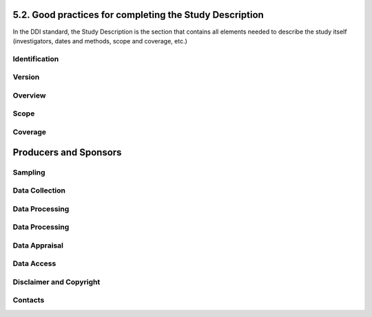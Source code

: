 ===============
5.2. Good practices for completing the Study Description
===============

In the DDI standard, the Study Description is the section that contains all elements needed to describe the study itself (investigators, dates and methods, scope and coverage, etc.) 

---------------
Identification
---------------		

.. raw:: html

		<table border="1" cellpadding="0" cellspacing="0">
		<tbody>
        
        <tr>
            <td valign="top">
                <p>
                    Title
                </p>
            </td>
            <td valign="top">
                <p>
                    The title is the official name of the survey as it is stated on the questionnaire or as it appears in the design documents. The following
                    items should be noted:
                </p>
                <ul>
                    <li>Include the reference year(s) of the survey in the title.</li>
					<li>Do not include the abbreviation of the survey name in the title.</li>
					<li>As the survey title is a proper noun, the first letter of each word should be capitalized (except for prepositions or other conjunctions).</li>
					<li>Including the country name in the title is optional.</li>
                </ul>
                <p>
                    The title will in most cases be identical to the Document Title (see above).
                </p>
                <p>
                    Examples: <em>National Household Budget Survey 2002-2003</em>
                </p>
                <p>
                    <em> Popstan Multiple Indicator Cluster Survey 2002</em>
                </p>
            </td>
        </tr>
        <tr>
            <td valign="top">
                <p>
                    Subtitle
                </p>
            </td>
            <td valign="top">
                <p>
                    Subtitle is optional and rarely used. A subtitle can be used to add information usually associated with a sequential qualifier for a
                    survey.
                </p>
                <p>
                    <em>Example: Title: Welfare Monitoring Survey 2007</em>
                </p>
                <p>
                    <em> Subtitle: Fifth round</em>
                </p>
            </td>
        </tr>
        <tr>
            <td valign="top">
                <p>
                    Abbreviation
                </p>
            </td>
            <td valign="top">
                <p>
                    The abbreviation of a survey is usually the first letter of each word of the titled survey. The survey reference year(s) may be included.
                </p>
                <p>
                    Examples:
                </p>
                <ul>
                    <li>
                        <em>DHS 2000 for "Demographic and Health Survey 2005"</em>
                    </li>
                    <li>
                        <em>HIES 2002-2003 for "Household Income and Expenditure Survey 2003"</em>
                    </li>
                </ul>
            </td>
        </tr>
        <tr>
            <td valign="top">
                <p>
                    Study type
                </p>
            </td>
            <td valign="top">
                <p>
                    The study type or <em>survey type</em> is the broad category defining the survey. This item has a controlled vocabulary (you may customize
                    the IHSN template to adjust this controlled vocabulary if needed).
                </p>
            </td>
        </tr>
        <tr>
            <td valign="top">
                <p>
                    Series information
                </p>
            </td>
            <td valign="top">
                <p>
                    A survey may be repeated at regular intervals (such as an annual labour force survey), or be part of an international survey program (such
                    as the MICS, CWIQ, DHS, LSMS and others). The Series information is a description of this "collection" of surveys. A brief description of
                    the characteristics of the survey, including when it started, how many rounds were already implemented, and who is in charge would be
                    provided here. If the survey does not belong to a series, leave this field empty.
                </p>
                <p>
                    <em> </em>
                </p>
                <p>
                    Example:
                </p>
                <p>
                    <em>
                        The Multiple Indicator Cluster Survey, Round 3 (MICS3) is the third round of MICS surveys, previously conducted around 1995 (MICS1) and
                        2000 (MICS2). MICS surveys are designed by UNICEF, and implemented by national agencies in participating countries. MICS was designed
                        to monitor various indicators identified at the World Summit for Children and the Millennium Development Goals.
                        <br/>
                        Many questions and indicators in MICS3 are consistent and compatible with the prior round of MICS (MICS2) but less so with MICS1,
                        although there have been a number of changes in definition of indicators between rounds.
                    </em>
                </p>
                <p>
                    <em>Round 1 covered X countries, round 2 covered Y countries, and Round Z covered N countries. </em>
                </p>
            </td>
        </tr>
        <tr>
            <td valign="top">
                <p>
                    Translated title
                </p>
            </td>
            <td valign="top">
                <p>
                    In countries with more than one official language, a translation of the title may be provided. Likewise, the translated title may simply be
                    a translation into English from a country’s own language. Special characters should be properly displayed (such as accents and other stress
                    marks or different alphabets).
                </p>
            </td>
        </tr>
        <tr>
            <td valign="top">
                <p>
                    ID Number
                </p>
                <p>
                    <em> </em>
                </p>
            </td>
            <td valign="top">
                <p>
                    The ID number of a dataset is a unique number that is used to identify a particular survey. Define and use a consistent scheme to use. Such
                    an ID could be constructed as follows: country-producer-survey-year-version where
                </p>
                <ul>
                    <li><em>country</em> is the 3-letter ISO country abbreviation</li>
					<li><em>producer</em> is the abbreviation of the producing agency</li>
					<li><em>survey</em> is the survey abbreviation</li>
					<li><em>year</em> is the reference year (or the year the survey started)</li>
					<li><em>version</em> is the number dataset version number (see Version Description below)</li>
                </ul>
                <p>
                    Example:
                </p>
                <p>
                    <em>The Demographic and Health Survey implemented by the Uganda Bureau of Statistics in 2005 could have the following ID: </em>
                </p>
                <p>
                    <em>UGA-UBOS-DHS-2005-v01. </em>
                </p>
            </td>
        </tr>
        </tbody>
		</table>

---------------
Version
---------------		

.. raw:: html

		<table border="1" cellpadding="0" cellspacing="0">
		<tbody>
		<tr>
            <td valign="top">
                <p>
                    Description
                </p>
            </td>
            <td valign="top">
                <p>
                    The version description should contain a version number followed by a version label. The version number should follow a standard convention
                    to be adopted by the institute. We recommend that larger series be defined by a number to the left of a decimal and iterations of the same
                    series by a sequential number that identifies the release. Larger series will typically include (0) the raw, unedited dataset; (1) the
                    edited dataset, non anonymized, for internal use at the data producing agency; and (2) the edited dataset, prepared for dissemination to
                    secondary users (possibly anonymized).
                </p>
                <p>
                    Examples:
                </p>
                <ul>
                    <li>
                        <em>v0.1: Basic raw data, obtained from data entry (before editing).</em>
                    </li>
                    <li>
                        <em>v1.2: Edited data, second version, for internal use only.</em>
                    </li>
                    <li>
                        <em>v2.1: Edited, anonymous dataset for public distribution.</em>
                    </li>
                </ul>
                <p>
                    A brief description of the version should follow the numerical identification.
                </p>
            </td>
        </tr>
        <tr>
            <td valign="top">
                <p>
                    Production date
                </p>
            </td>
            <td valign="top">
                <p>
                    This is the date in ISO format (yyyy-mm-dd) of actual and final production of the data. Production dates of all versions should be
                    carefully tracked. Provide at least the month and year. Use the calendar icon in the Metadata editor to assure that the date selected is in
                    compliance with the ISO format.
                </p>
            </td>
        </tr>
        <tr>
            <td valign="top">
                <p>
                    Notes
                </p>
            </td>
            <td valign="top">
                <p>
                    Version notes should provide a brief report on the changes made through the versioning process. The note should indicate how this version
                    differs from other versions of the same dataset.
                </p>
            </td>
        </tr>
        </tbody>
		</table>

---------------
Overview
---------------		

.. raw:: html

		<table border="1" cellpadding="0" cellspacing="0">
		<tbody>		
		 <tr>
            <td valign="top">
                <p>
                    Abstract
                </p>
            </td>
            <td valign="top">
                <p>
                    The abstract should provide a clear summary of the purposes, objectives and content of the survey. It should be written by a researcher or
                    survey statistician aware of the survey.
                </p>
            </td>
        </tr>
        <tr>
            <td valign="top">
                <p>
                    Kind of data
                </p>
            </td>
            <td valign="top">
                <p>
                    This field is a broad classification of the data and it is associated with a drop down box providing controlled vocabulary. That controlled
                    vocabulary includes 9 items but is not limited to them.
                </p>
            </td>
        </tr>
        <tr>
            <td valign="top">
                <p>
                    Unit of analysis
                </p>
            </td>
            <td valign="top">
                <p>
                    A survey could have various units of analysis. These are fairly standard and are usually:
                </p>
                <ul>
                    <li>Household (household survey, census)</li>
					<li>Person (household survey, census)</li>
					<li>Enterprise (enterprise survey)</li>
					<li>Commodity (household survey, price survey)</li>
					<li>Plots of land (agricultural survey)</li>
                </ul>
            </td>
        </tr>
		</tbody>
		</table>

---------------
Scope
---------------		

.. raw:: html

		<table border="1" cellpadding="0" cellspacing="0">
		<tbody>
        <tr>
            <td valign="top">
                <p>
                    Description of scope
                </p>
            </td>
            <td valign="top">
                <p>
                    The scope is a description of the themes covered by the survey. It can be viewed as a summary of the modules that are included in the
                    questionnaire. The scope does not deal with geographic coverage.
                </p>
                <p>
                    Example:
                </p>
                <p>
                    <em>The scope of the Multiple Indicator Cluster Survey includes:</em>
                </p>
                <ul>
                    <li>
                        <em>
                            HOUSEHOLD: Household characteristics, household listing, orphaned and vulnerable children, education, child labour, water and
                            sanitation, household use of insecticide treated mosquito nets, and salt iodization, with optional modules for child discipline,
                            child disability, maternal mortality and security of tenure and durability of housing.
                        </em>
                    </li>
                    <li>
                        <em>
                            WOMEN: Women's characteristics, child mortality, tetanus toxoid, maternal and newborn health, marriage, polygyny, female genital
                            cutting, contraception, and HIV/AIDS knowledge, with optional modules for unmet need, domestic violence, and sexual behavior.
                        </em>
                    </li>
                    <li>
                        <em>
                            CHILDREN: Children's characteristics, birth registration and early learning, vitamin A, breastfeeding, care of illness, malaria,
                            immunization, and anthropometry, with an optional module for child development.
                        </em>
                    </li>
                </ul>
            </td>
        </tr>
        <tr>
            <td valign="top">
                <p>
                    Topic classifications
                </p>
            </td>
            <td valign="top">
                <p>
                    A topic classification facilitates referencing and searches in electronic survey catalogs. Topics should be selected from a standard
                    thesaurus, preferably an international, multilingual thesaurus. The IHSN recommends the use of the thesaurus used by the Council of
                    European Social Science Data Archives (CESSDA). The CESSDA thesaurus has been introduced as a controlled vocabulary in the IHSN Study
                    Template version 1.3 (available at <a href="http://www.surveynetwork.org/toolkit">www.surveynetwork.org/toolkit</a>).
                </p>
            </td>
        </tr>
        <tr>
            <td valign="top">
                <p>
                    Keywords
                </p>
                <p>
                    <em> </em>
                </p>
            </td>
            <td valign="top">
                <p>
                    Keywords summarize the content or subject matter of the survey. As topic classifications, these are used to facilitate referencing and
                    searches in electronic survey catalogs. Keywords should be selected from a standard thesaurus, preferably an international, multilingual
                    thesaurus. Entering a list of keywords is tedious. This option is provided for advanced users only.
                </p>
            </td>
        </tr>
        </table>
		
---------------
Coverage
---------------		
.. raw:: html

		<table>
        <tr>
            <td valign="top">
                <p>
                    Country
                </p>
                <p>
                    <em> </em>
                </p>
            </td>
            <td valign="top">
                <p>
                    Enter the country name, even in cases where the survey did not cover the entire country. In the field "Abbreviation", we recommend that you
                    enter the 3-letter ISO code of the country. If the dataset you document covers more than one country, enter all in separate rows.
                </p>
            </td>
        </tr>
        <tr>
            <td valign="top">
                <p>
                    Geographic coverage
                </p>
            </td>
            <td valign="top">
                <p>
                    This filed aims at describing at what geographic level the data are representative. Typical entries will be "National coverage", "Urban (or rural) areas only", "state of...", "Capital city" etc.
                </p>
                <p>
                    Note that we do not describe here where the data was collected. For example, as sample survey could be declared as "national coverage" even
                    in cases where some districts where not included in the sample, as long as the sampling strategy was such that the representativity is
                    national.
                </p>
            </td>
        </tr>
        <tr>
            <td valign="top">
                <p>
                    Universe
                </p>
            </td>
            <td valign="top">
                <p>
                    We are interested here in the survey universe (not the universe of particular sections of the questionnaires or variables), i.e. in the
                    identification of the population of interest in the survey. The universe will rarely be the entire population of the country. Sample
                    household surveys, for example, usually do not cover homeless, nomads, diplomats, community households. Population censuses do not cover
                    diplomats. Try to provide the most detailed information possible on the population covered by the survey/census.
                </p>
                <p>
                    Example:
                </p>
                <p>
                    <em>
                        The survey covered all de jure household members (usual residents), all women aged 15-49 years resident in the household, and all
                        children aged 0-4 years (under age 5) resident in the household.
                    </em>
                </p>
            </td>
        </tr>
		</tbody>
		</table>

============
Producers and Sponsors
============

.. raw:: html
		
		<table border="1" cellpadding="0" cellspacing="0">
    	<tbody>
        <tr>
            <td valign="top">
                <p>
                    Primary investigator
                </p>
            </td>
            <td valign="top">
                <p>
                    The primary investigator will in most cases be an institution, but could also be an individual in the case of small-scale academic surveys.
                    The two fields to be completed are the Name and the Affiliation fields. Generally, in a survey, the Primary Investigator will be the
                    institution implementing the survey. If various institutions have been equally involved as main investigators, then all should be
                    mentioned. This only includes the agencies responsible for the implementation of the survey, not its funding or technical assistance. The
                    order in which they are listed is discretionary. It can be alphabetic or by significance of contribution. Individual persons can also be
                    mentioned. If persons are mentioned use the appropriate format of Surname, First name.
                </p>
            </td>
        </tr>
        <tr>
            <td valign="top">
                <p>
                    Other producers
                </p>
            </td>
            <td valign="top">
                <p>
                    This field is provided to list other interested parties and persons that have played a significant but not the leading technical role in
                    implementing and producing the data. The specific fields to be competed are: Name of the organization, Abbreviation, Affiliation and Role.
                    If any of the fields are not applicable these can be left blank. The abbreviations should be the official abbreviation of the organization.
                    The role should be a short and succinct phrase or description on the specific assistance provided by the organization in order to produce
                    the data. The roles should be standard vocabulary such as:
                </p>
                <ul>
                    <li>[Technical assistance in] questionnaire design</li>
                <li>[Technical assistance in] sampling methodology / selection</li>
                <li>[Technical assistance in] data collection</li>
                <li>[Technical assistance in] data processing</li>
                <li>[Technical assistance in] data analysis</li>
                </ul>
                <p>
                    Do not include here the financial sponsors.
                </p>
            </td>
        </tr>
        <tr>
            <td valign="top">
                <p>
                    Funding
                </p>
            </td>
            <td valign="top">
                <p>
                    List the organizations (national or international) that have contributed, in cash or in kind, to the financing of the survey. The
                    government institution that has provided funding should not be forgotten.
                </p>
            </td>
        </tr>
        <tr>
            <td valign="top">
                <p>
                    Other acknowledgements
                </p>
            </td>
            <td valign="top">
                <p>
                    This optional field can be used to acknowledge any other people and institutions that have in some form contributed to the survey.
                </p>
            </td>
        </tr>
        </tbody>
		</table>

---------------
Sampling
---------------		

.. raw:: html

		<table border="1" cellpadding="0" cellspacing="0">
		<tbody>
        <tr>
            <td valign="top">
                <p>
                    Sampling procedure
                </p>
            </td>
            <td valign="top">
                <p>
                    This field only applies to sample surveys. Information on sampling procedure is crucial (although not applicable for censuses and administrative datasets). This section should include summary information that includes though is not limited to:
                </p>
                <ul>
                    <li>Sample size</li>
					<li>Selection process (e.g., probability proportional to size or over sampling)</li>
					<li>Stratification (implicit and explicit)</li>
					<li>Stages of sample selection</li>
					<li>Design omissions in the sample</li>
					<li>Level of representation</li>
					<li>Strategy for absent respondents/not found/refusals (replacement or not)</li>
					<li>Sample frame used, and listing exercise conducted to update it</li>
                </ul>
                <p>
                    It is useful also to indicate here what variables in the data files identify the various levels of stratification and the primary sample
                    unit. These are crucial to the data users who want to properly account for the sampling design in their analyses and calculations of
                    sampling errors.
                </p>
                <p>
                    This section accepts only text format; formulae cannot be entered. In most cases, technical documents will exist that describe the sampling
                    strategy in detail. In such cases, include here a reference (title/author/date) to this document, and make sure that the document is
                    provided in the External Resources.
                </p>
                <p>
                    Example:
                </p>
                <p>
                    <em>
                        5000 households were selected for the sample. Of these, 4996 were occupied households and 4811 were successfully interviewed for a
                        response rate of 96.3%. Within these households, 7815 eligible women aged 15-49 were identified for interview, of which 7505 were
                        successfully interviewed (response rate 96.0%), and 3242 children aged 0-4 were identified for whom the mother or caretaker was
                        successfully interviewed for 3167 children (response rate 97.7%). These give overall response rates (household response rate times
                        individual response rate) for the women's interview of 92.5% and for the children's interview of 94.1%.
                    </em>
                </p>
            </td>
        </tr>
        <tr>
            <td valign="top">
                <p>
                    Deviation from sample design
                </p>
            </td>
            <td valign="top">
                <p>
                    This field only applies to sample surveys.
                </p>
                <p>
                    Sometimes the reality of the field requires a deviation from the sampling design (for example due to difficulty to access to zones due to
                    weather problems, political instability, etc). If for any reason, the sample design has deviated, this should be reported here.
                </p>
            </td>
        </tr>
        <tr>
            <td valign="top">
                <p>
                    Response rates
                </p>
            </td>
            <td valign="top">
                <p>
                    Response rate provides that percentage of households (or other sample unit) that participated in the survey based on the original sample
                    size. Omissions may occur due to refusal to participate, impossibility to locate the respondent, or other. Sometimes, a household may be
                    replaced by another by design. Check that the information provided here is consistent with the sample size indicated in the "Sampling
                    procedure field" and the number of records found in the dataset (for example, if the sample design mention a sample of 5,000 households and
                    the data on contain data on 4,500 households, the response rate should not be 100 percent).
                </p>
                <p>
                    Provide if possible the response rates by stratum. If information is available on the causes of non-response (refusal/not found/other),
                    provide this information as well.
                </p>
                <p>
                    This field can also in some cases be used to describe non-responses in population censuses.
                </p>
            </td>
        </tr>
        <tr>
            <td valign="top">
                <p>
                    Weighting
                </p>
            </td>
            <td valign="top">
                <p>
                    This field only applies to sample surveys.
                </p>
                <p>
                    Provide here the list of variables used as weighting coefficient. If more than one variable is a weighting variable, describe how these
                    variables differ from each other and what the purpose of each one of them is.
                </p>
                <p>
                    Example:
                </p>
                <p>
                    <em>Sample weights were calculated for each of the data files.</em>
                </p>
                <p>
                    <em>
                        Sample weights for the household data were computed as the inverse of the probability of selection of the household, computed at the
                        sampling domain level (urban/rural within each region). The household weights were adjusted for non-response at the domain level, and
                        were then normalized by a constant factor so that the total weighted number of households equals the total unweighted number of
                        households. The household weight variable is called HHWEIGHT and is used with the HH data and the HL data.
                    </em>
                </p>
                <p>
                    <em>
                        Sample weights for the women's data used the un-normalized household weights, adjusted for non-response for the women's questionnaire,
                        and were then normalized by a constant factor so that the total weighted number of women's cases equals the total unweighted number of
                        women's cases.
                    </em>
                </p>
                <p>
                    <em>
                        Sample weights for the children's data followed the same approach as the women's and used the un-normalized household weights, adjusted
                        for non-response for the children's questionnaire, and were then normalized by a constant factor so that the total weighted number of
                        children's cases equals the total unweighted number of children's cases.
                    </em>
                </p>
            </td>
        </tr>
		</tbody>
		</table>

---------------
Data Collection
---------------		

.. raw:: html

		<table border="1" cellpadding="0" cellspacing="0">
		<tbody>
        <tr>
            <td valign="top">
                <p>
                    Dates of data collection
                </p>
                <p>
                    <em> </em>
                </p>
            </td>
            <td valign="top">
                <p>
                    Enter the dates (at least month and year) of the start and end of the data collection. They should be in the standard ISO format of
                    YYYY-MM-DD.
                </p>
                <p>
                    In some cases, data collection for a same survey can be conducted in waves. In such case, you should enter the start and end date of each
                    wave separately, and identify each wave in the "cycle" field.
                </p>
            </td>
        </tr>
    	<tr>
            <td valign="top">
                <p>
                    Time period
                </p>
            </td>
            <td valign="top">
                <p>
                    This field will usually be left empty. Time period differs from the dates of collection as they represent the period for which the data
                    collected are applicable or relevant.
                </p>
            </td>
        </tr>
        <tr>
            <td valign="top">
                <p>
                    Mode of data collection
                </p>
            </td>
            <td valign="top">
                <p>
                    The mode of data collection is the manner in which the interview was conducted or information was gathered. This field is a controlled
                    vocabulary field. Use the drop-down button in the Toolkit to select one option. In most cases, the response will be "face to face
                    interview". But for some specific kinds of datasets, such as for example data on rain falls, the response will be different.
                </p>
            </td>
        </tr>
        <tr>
            <td valign="top">
                <p>
                    Notes on data collection
                </p>
            </td>
            <td valign="top">
                <p>
                    This element is provided in order to document any specific observations, occurrences or events during data collection. Consider stating such items like:
                </p>
                <ul>
                    <li>Was a training of enumerators held? (elaborate)</li>
					<li>Any events that could have a bearing on the data quality?</li>
					<li>How long did an interview take on average?</li>
					<li>Was there a process of negotiation between households, the community and the implementing agency?</li>
					<li>Are anecdotal events recorded?</li>
					<li>Have the field teams contributed by supplying information on issues and occurrences during data collection?</li>
					<li>In what language was the interview conducted?</li>
					<li>Was a pilot survey conducted?</li>
					<li>Were there any corrective actions taken by management when problems occurred in the field?</li>
                </ul>
                <p>
                    Example:
                </p>
                <p>
                    <em>
                        The pre-test for the survey took place from August 15, 2006 - August 25, 2006 and included 14 interviewers who would later become
                        supervisors for the main survey.
                    </em>
                </p>
                <p>
                    <em>
                        Each interviewing team comprised of 3-4 female interviewers (no male interviewers were used due to the sensitivity of the subject
                        matter), together with a field editor and a supervisor and a driver. A total of 52 interviewers, 14 supervisors and 14 field editors
                        were used. Data collection took place over a period of about 6 weeks from September 2, 2006 until October 17, 2006. Interviewing took
                        place everyday throughout the fieldwork period, although interviewing teams were permitted to take one day off per week.
                    </em>
                </p>
                <p>
                    <em>
                        Interviews averaged 35 minutes for the household questionnaire (excluding salt testing), 23 minutes for the women's questionnaire, and
                        27 for the under five children's questionnaire (excluding the anthropometry). Interviews were conducted primarily in English and
                        Mumbo-jumbo, but occasionally used local translation in double-Dutch, when the respondent did not speak English or Mumbo-jumbo.
                    </em>
                </p>
                <p>
                    <em>
                        Six staff members of GenCenStat provided overall fieldwork coordination and supervision. The overall field coordinator was Mrs. Doe.
                    </em>
                </p>
            </td>
        </tr>
        </tbody>
		</table>

---------------
Data Processing
---------------		

.. raw:: html

		<table border="1" cellpadding="0" cellspacing="0">
		<tbody>
        <tr>
            <td valign="top">
                <p>
                    Questionnaires
                </p>
            </td>
            <td valign="top">
                <p>
                    This element is provided to describe the questionnaire(s) used for the data collection. The following should be mentioned:
                </p>
                <ul type="disc">
                    <li>
                        List of questionnaires and short description of each (all questionnaires must be provided as External Resources)
                    </li>
                    <li>
                        In what language were the questionnaires published?
                    </li>
                    <li>
                        Information on the questionnaire design process (based on a previous questionnaire, based on a standard model questionnaire, review by
                        stakeholders). If a document was compiled that contains the comments provided by the stakeholders on the draft questionnaire, or a
                        report prepared on the questionnaire testing, a reference to these documents should be provided here and the documents should be
                        provided as External Resources.
                    </li>
                </ul>
                <p>
                    Example
                </p>
                <p>
                    <em>
                        The questionnaires for the Generic MICS were structured questionnaires based on the MICS3 Model Questionnaire with some modifications
                        and additions. A household questionnaire was administered in each household, which collected various information on household members
                        including sex, age, relationship, and orphanhood status. The household questionnaire includes household characteristics, support to
                        orphaned and vulnerable children, education, child labour, water and sanitation, household use of insecticide treated mosquito nets,
                        and salt iodization, with optional modules for child discipline, child disability, maternal mortality and security of tenure and
                        durability of housing.
                    </em>
                </p>
                <p>
                    <em>
                        In addition to a household questionnaire, questionnaires were administered in each household for women age 15-49 and children under age
                        five. For children, the questionnaire was administered to the mother or caretaker of the child.
                    </em>
                </p>
                <p>
                    <em>
                        The women's questionnaire include women's characteristics, child mortality, tetanus toxoid, maternal and newborn health, marriage,
                        polygyny, female genital cutting, contraception, and HIV/AIDS knowledge, with optional modules for unmet need, domestic violence, and
                        sexual behavior.
                    </em>
                </p>
                <p>
                    <em>
                        The children's questionnaire includes children's characteristics, birth registration and early learning, vitamin A, breastfeeding, care
                        of illness, malaria, immunization, and anthropometry, with an optional module for child development.
                    </em>
                </p>
                <p>
                    <em>
                        The questionnaires were developed in English from the MICS3 Model Questionnaires, and were translated into Mumbo-jumbo. After an
                        initial review the questionnaires were translated back into English by an independent translator with no prior knowledge of the survey.
                        The back translation from the Mumbo-jumbo version was independently reviewed and compared to the English original. Differences in
                        translation were reviewed and resolved in collaboration with the original translators.
                    </em>
                </p>
                <p>
                    <em>The English and Mumbo-jumbo questionnaires were both piloted as part of the survey pretest.</em>
                </p>
                <p>
                    <em>All questionnaires and modules are provided as external resources.</em>
                </p>
            </td>
        </tr>
        <tr>
            <td valign="top">
                <p>
                    Data collectors
                </p>
            </td>
            <td valign="top">
                <p>
                    This element is provided in order to record information regarding the persons and/or agencies that took charge of the data collection. This
                    element includes 3 fields: Name, Abbreviation and the Affiliation. In most cases, we will record here the name of the agency, not the name
                    of interviewers. Only in the case of very small-scale surveys, with a very limited number of interviewers, the name of person will be
                    included as well. The field Affiliation is optional and not relevant in all cases.
                </p>
                <p>
                    Example:
                </p>
                <p>
                    <em>Name: Central Statistics Office</em>
                </p>
                <p>
                    <em>Abbreviation: CSO</em>
                </p>
                <p>
                    <em> Affiliation: Ministry of Planning </em>
                </p>
            </td>
        </tr>
        <tr>
            <td valign="top">
                <p>
                    Supervision
                </p>
            </td>
            <td valign="top">
                <p>
                    This element will provide information on the oversight of the data collection. The following should be considered:
                </p>
                <ul>
                    <li>Were the enumerators organized in teams that included a controller and a supervisor? With how many controllers/supervisors per interviewer?</li>
                <li>What were the main roles of the controllers/supervisors?</li>
                <li>Were there visits to the field by upper management? How often?</li>
                </ul>
                <p>
                    Example:
                </p>
                <p>
                    <em>
                        Interviewing was conducted by teams of interviewers. Each interviewing team comprised of 3-4 female interviewers, a field editor and a
                        supervisor, and a driver. Each team used a 4 wheel drive vehicle to travel from cluster to cluster (and where necessary within
                        cluster).
                    </em>
                </p>
                <p>
                    <em>
                        The role of the supervisor was to coordinator field data collection activities, including management of the field teams, supplies and
                        equipment, finances, maps and listings, coordinate with local authorities concerning the survey plan and make arrangements for
                        accommodation and travel. Additionally, the field supervisor assigned the work to the interviewers, spot checked work, maintained field
                        control documents, and sent completed questionnaires and progress reports to the central office.
                    </em>
                </p>
                <p>
                    <em>
                        The field editor was responsible for reviewing each questionnaire at the end of the day, checking for missed questions, skip errors,
                        fields incorrectly completed, and checking for inconsistencies in the data. The field editor also observed interviews and conducted
                        review sessions with interviewers.
                    </em>
                </p>
                <p>
                    <em>
                        Responsibilities of the supervisors and field editors are described in the Instructions for Supervisors and Field Editors, together
                        with the different field controls that were in place to control the quality of the fieldwork.
                    </em>
                </p>
                <p>
                    <em>
                        Field visits were also made by a team of central staff on a periodic basis during fieldwork. The senior staff of GenCenStat also made 3
                        visits to field teams to provide support and to review progress.
                    </em>
                </p>
            </td>
        </tr>
        </tbody>
		</table>

---------------
Data Processing
---------------		

.. raw:: html

		<table border="1" cellpadding="0" cellspacing="0">
		<tbody>
        <tr>
            <td valign="top">
                <p>
                    Data editing
                </p>
            </td>
            <td valign="top">
                <p>
                    The data editing should contain information on how the data was treated or controlled for in terms of consistency and coherence. This item
                    does not concern the data entry phase but only the editing of data whether manual or automatic.
                </p>
                <p>
                    · Was a hot deck or a cold deck technique used to edit the data?
                </p>
                <p>
                    · Were corrections made automatically (by program), or by visual control of the questionnaire?
                </p>
                <ul>
                    <li>
                        What software was used?
                    </li>
                </ul>
                <p>
                    If materials are available (specifications for data editing, report on data editing, programs used for data editing), they should be listed
                    here and provided as external resources.
                </p>
                <p>
                    Example:
                </p>
                <p>
                    <em>Data editing took place at a number of stages throughout the processing, including:</em>
                </p>
                <ul>
                    <li>Office editing and coding</li>
					<li>During data entry</li>
					<li>Structure checking and completeness</li>
					<li>Secondary editing</li>
					<li>Structural checking of SPSS data files</li>
                </ul>
                <p>
                    <em>
                        Detailed documentation of the editing of data can be found in the "Data processing guidelines" document provided as an external
                        resource.
                    </em>
                </p>
            </td>
        </tr>
        <tr>
            <td valign="top">
                <p>
                    Other processing
                </p>
            </td>
            <td valign="top">
                <p>
                    Use this field to provide as much information as possible on the data entry design. This includes such details as:
                </p>
                <ul>
                    <li>Mode of data entry (manual or by scanning, in the field/in regions/at headquarters)
                <li>Computer architecture (laptop computers in the field, desktop computers, scanners, PDA, other; indicate the number of computers used)
                
               
                    <li>
                        Software used
                    </li>
                    <li>
                        Use (and rate) of double data entry
                    </li>
            
                <li>Average productivity of data entry operators; number of data entry operators involved and their work schedule
              <ul>
                <p>
                    Information on tabulation and analysis can also be provided here.
                </p>
                <p>
                    All available materials (data entry/tabulation/analysis programs; reports on data entry) should be listed here and provided as external
                    resources.
                </p>
                <p>
                    Example:
                </p>
                <p>
                    <em>
                        Data were processed in clusters, with each cluster being processed as a complete unit through each stage of data processing. Each
                        cluster goes through the following steps:
                    </em>
                </p>
                <ul>
                    <li>Questionnaire reception</li>
					<li>Office editing and coding</li>
					<li>Data entry</li>
					<li>Structure and completeness checking</li>
					<li>Verification entry<</li>
					<li>Comparison of verification data</li>
					<li>Back up of raw data</li>
					<li>Secondary editing</li>
					<li>Edited data back up</li>
					After all clusters are processed, all data is concatenated together and then the following steps are completed for all data files:
					<li>Export to SPSS in 4 files (hh - household, hl - household members, wm - women, ch - children under </li>
					<li>Recoding of variables needed for analysis</li>
					<li>Adding of sample weights</li>
					<li>Calculation of wealth quintiles and merging into data</li>
					<li>Structural checking of SPSS files</li>
					<li>Data quality tabulations</li>
					<li>Production of analysis tabulations</li>
                </ul>
                
				<p>
                    <em>
                        Details of each of these steps can be found in the data processing documentation, data editing guidelines, data processing programs in
                        CSPro and SPSS, and tabulation guidelines.
                    </em>
                </p>
                <p>
                    <em>
                        Data entry was conducted by 12 data entry operators in tow shifts, supervised by 2 data entry supervisors, using a total of 7 computers
                        (6 data entry computers plus one supervisors’ computer). All data entry was conducted at the GenCenStat head office using manual data
                        entry. For data entry, CSPro version 2.6.007 was used with a highly structured data entry program, using system controlled approach
                        that controlled entry of each variable. All range checks and skips were controlled by the program and operators could not override
                        these. A limited set of consistency checks were also included in the data entry program. In addition, the calculation of anthropometric
                        Z-scores was also included in the data entry programs for use during analysis. Open-ended responses ("Other" answers) were not entered
                        or coded, except in rare circumstances where the response matched an existing code in the questionnaire.
                    </em>
                </p>
                <p>
                    <em>
                        Structure and completeness checking ensured that all questionnaires for the cluster had been entered, were structurally sound, and that
                        women's and children's questionnaires existed for each eligible woman and child.
                    </em>
                </p>
                <p>
                    <em>
                        100% verification of all variables was performed using independent verification, i.e. double entry of data, with separate comparison of
                        data followed by modification of one or both datasets to correct keying errors by original operators who first keyed the files.
                    </em>
                </p>
                <p>
                    <em>
                        After completion of all processing in CSPro, all individual cluster files were backed up before concatenating data together using the
                        CSPro file concatenate utility.
                    </em>
                </p>
                <p>
                    <em>
                        For tabulation and analysis SPSS versions 10.0 and 14.0 were used. Version 10.0 was originally used for all tabulation programs, except
                        for child mortality. Later version 14.0 was used for child mortality, data quality tabulations and other analysis activities.
                    </em>
                </p>
                <p>
                    <em>
                        After transferring all files to SPSS, certain variables were recoded for use as background characteristics in the tabulation of the
                        data, including grouping age, education, geographic areas as needed for analysis. In the process of recoding ages and dates some random
                        imputation of dates (within calculated constraints) was performed to handle missing or "don't know" ages or dates. Additionally, a
                        wealth (asset) index of household members was calculated using principal components analysis, based on household assets, and both the
                        score and quintiles were included in the datasets for use in tabulations.
                    </em>
                </p>
            </td>
        </tr>
    	</tbody>
		</table>

---------------
Data Appraisal
---------------		

.. raw:: html

		<table border="1" cellpadding="0" cellspacing="0">
		<tbody>
        <tr>
            <td valign="top">
                <p>
                    Estimate of sampling error
                </p>
            </td>
            <td valign="top">
                <p>
                    For sampling surveys, it is good practice to calculate and publish sampling error. This field is used to provide information on these
                    calculations. This includes:
                </p>
                <ul>
                    <li>A list of ratios/indicators for which sampling errors were computed.</li>
					<li>Details regarding the software used for computing the sampling error, and reference to the programs used (to be provided as external resources) as the program used to perform the calculations.</li>
					<li>Reference to the reports or other document where the results can be found (to be provided as external resources).</li>
                </p>
                <p>
                    Example:
                </p>
                <p>
                    <em>
                        Estimates from a sample survey are affected by two types of errors: 1) non-sampling errors and 2) sampling errors. Non-sampling errors
                        are the results of mistakes made in the implementation of data collection and data processing. Numerous efforts were made during
                        implementation of the 2005-2006 MICS to minimize this type of error, however, non-sampling errors are impossible to avoid and difficult
                        to evaluate statistically.
                    </em>
                </p>
                <p>
                    <em>
                        If the sample of respondents had been a simple random sample, it would have been possible to use straightforward formulae for
                        calculating sampling errors. However, the 2005-2006 MICS sample is the result of a multi-stage stratified design, and consequently
                        needs to use more complex formulae. The SPSS complex samples module has been used to calculate sampling errors for the 2005-2006 MICS.
                        This module uses the Taylor linearization method of variance estimation for survey estimates that are means or proportions. This method
                        is documented in the SPSS file CSDescriptives.pdf found under the Help, Algorithms options in SPSS.
                    </em>
                </p>
                <p>
                    <em>
                        Sampling errors have been calculated for a select set of statistics (all of which are proportions due to the limitations of the Taylor
                        linearization method) for the national sample, urban and rural areas, and for each of the five regions. For each statistic, the
                        estimate, its standard error, the coefficient of variation (or relative error -- the ratio between the standard error and the
                        estimate), the design effect, and the square root design effect (DEFT -- the ratio between the standard error using the given sample
                        design and the standard error that would result if a simple random sample had been used), as well as the 95 percent confidence
                        intervals (+/-2 standard errors).
                    </em>
                </p>
                <p>
                    <em>
                        Details of the sampling errors are presented in the sampling errors appendix to the report and in the sampling errors table presented
                        in the external resources.
                    </em>
                </p>
            </td>
        </tr>
        <tr>
            <td valign="top">
                <p>
                    Other forms data appraisal
                </p>
            </td>
            <td valign="top">
                <p>
                    This section can be used to report any other action taken to assess the reliability of the data, or any observations regarding data
                    quality. This item can include:
                </p>
                <ul>
                    <li>For a population census, information on the post enumeration survey (a report should be provided in external resources and mentioned here).
                    <li> For any survey/census, a comparison with data from another source.Etc. </li>
                    
				</ul>
                <p>
                    Example:
                </p>
                <p>
                    <em>A series of data quality tables and graphs are available to review the quality of the data and include the following:</em>
                </p>
                <ul>
                    <li><em>Age distribution of the household population</em></li>
					<li><em>Age distribution of eligible women and interviewed women</em></li>
					<li><em>Age distribution of eligible children and children for whom the mother or caretaker was interviewed</em></li>
					<li><em>Age distribution of children under age 5 by 3 month groups</em></li>
					<li><em>Age and period ratios at boundaries of eligibility</em></li>
					<li><em>Percent of observations with missing information on selected variables</em></li>
					<li><em>Presence of mother in the household and person interviewed for the under 5 questionnaire</em></li>
					<li><em>School attendance by single year age</em></li>
					<li><em>Sex ratio at birth among children ever born, surviving and dead by age of respondent</em></li>
					<li><em>Distribution of women by time since last birth</em></li>
					<li><em>Scatter plot of weight by height, weight by age and height by age</em></li>
					<li><em>Graph of male and female population by single years of age</em></li>
					<li><em>Population pyramid</em></li>
                </ul>
                <p>
                    <em> </em>
                </p>
                <p>
                    <em>
                        The results of each of these data quality tables are shown in the appendix of the final report and are also given in the external
                        resources section.
                    </em>
                </p>
                <p>
                    <em> </em>
                </p>
                <p>
                    <em>
                        The general rule for presentation of missing data in the final report tabulations is that a column is presented for missing data if the
                        percentage of cases with missing data is 1% or more. Cases with missing data on the background characteristics (e.g. education) are
                        included in the tables, but the missing data rows are suppressed and noted at the bottom of the tables in the report (not in the SPSS
                        output, however).
                    </em>
                </p>
            </td>
        </tr>
        </tbody>
		</table>

---------------
Data Access
---------------		

.. raw:: html

		<table border="1" cellpadding="0" cellspacing="0">
		<tbody>
        <tr>
            <td valign="top">
                <p>
                    Access authority
                </p>
            </td>
            <td valign="top">
                <p>
                    This section is composed of various sections: Name-Affiliation-email-URI. This information provides the contact person or entity to gain authority to access the data. It is advisable to use a generic email contact such as <a href="mailto:data@popstatsoffice.org">data@popstatsoffice.org</a> whenever possible to avoid tying access to a particular individual whose functions may change over time.
                </p>
            </td>
        </tr>
        <tr>
            <td valign="top">
                <p>
                    Confidentiality
                </p>
            </td>
            <td valign="top">
                <p>
                    If the dataset is not anonymized, we may indicate here what Affidavit of Confidentiality must be signed before the data can be accessed.
                    Another option is to include this information in the next element (Access conditions). If there is no confidentiality issue, this field can
                    be left blank.
                </p>
                <p>
                    An example of statement could be the following:
                </p>
                <p>
                    <em>Confidentiality of respondents is guaranteed by Articles N to NN of the National Statistics Act of [date]. </em>
                </p>
                <p>
                    <em>Before being granted access to the dataset, all users have to formally agree: </em>
                </p>
                <p>
                    <em>1. </em>
                    <em>To make no copies of any files or portions of files to which s/he is granted access except those authorized by the </em>
                    <em>data depositor</em>
                    <em>. </em>
                </p>
                <p>
                    <em>2. </em>
                    <em>
                        Not to use any technique in an attempt to learn the identity of any person, establishment, or sampling unit not identified on public
                        use data files.
                    </em>
                </p>
                <p>
                    <em>3. </em>
                    <em>
                        To hold in strictest confidence the identification of any establishment or individual that may be inadvertently revealed in any
                        documents or discussion, or analysis. Such inadvertent identification revealed in her/his analysis will be immediately brought to the
                        attention of the data depositor.
                    </em>
                </p>
                <p>
                    This statement does not replace a more comprehensive data agreement (see Access condition).
                </p>
            </td>
        </tr>
        <tr>
            <td valign="top">
                <p>
                    Access conditions
                </p>
            </td>
            <td valign="top">
                <p>
                    Each dataset should have an "Access policy" attached to it. The IHSN recommends three levels of accessibility:
                </p>
                <ul type="disc">
                    <li>
                        Public use files, accessible to all
                    </li>
                    <li>
                        Licensed datasets, accessible under conditions
                    </li>
                    <li>
                        Datasets only accessible in a data enclave, for the most sensitive and confidential data.
                    </li>
                </ul>
                <p>
                    The IHSN has formulated standard, generic policies and access forms for each one of these three levels (which each country can customize to
                    its specific needs). One of the three policies may be copy/pasted in this field once it has been edited as needed and approved by the
                    appropriate authority. Before you fill this field, a decision has to be made by the management of the data depositor agency. Avoid writing
                    a specific statement for each dataset.
                </p>
                <p>
                    If the access policy is subject to regular changes, you should enter here a URL where the user will find detailed information on access
                    policy which applies to this specific dataset. If the datasets are sold, pricing information should also be provided on a website instead
                    of being entered here.
                </p>
                <p>
                    If the access policy is not subject to regular changes, you may enter more detailed information here. For a public use file for example,
                    you could enter information like:
                </p>
                <p>
                    <em>
                        The dataset has been anonymized and is available as a Public Use Dataset. It is accessible to all for statistical and research purposes
                        only, under the following terms and conditions:
                    </em>
                </p>
                <ul>
                    <li>The data and other materials will not be redistributed or sold to other individuals, institutions, or organizations without the written agreement of the [National Data Archive].
                    <li>The data will be used for statistical and scientific research purposes only. They will be used solely for reporting of aggregated information, and not for investigation of specific individuals or organizations.
                    <li>No attempt will be made to re-identify respondents, and no use will be made of the identity of any person or establishment discovered inadvertently. Any such discovery would immediately be reported to the [National Data Archive].
                    <li>No attempt will be made to produce links among datasets provided by the [National Data Archive], or among data from the [National Data Archive] and other datasets that could identify individuals or organizations.
                    <li>Any books, articles, conference papers, theses, dissertations, reports, or other publications that employ data obtained from the [National Data Archive] will cite the source of data in accordance with the Citation Requirement provided with each dataset.
                    <li>An electronic copy of all reports and publications based on the requested data will be sent to the [National Data Archive]. </em>
					<li>The original collector of the data, the [National Data Archive], and the relevant funding agencies bear no responsibility for use of the data or for interpretations or inferences based upon such uses.
                    </em>
                    
                </li>
            </td>
        </tr>
        <tr>
            <td valign="top">
                <p>
                    Citation requirements
                </p>
            </td>
            <td valign="top">
                <p>
                    Citation requirement is the way that the dataset should be referenced when cited in any publication. Every dataset should have a citation
                    requirement. This will guarantee that the data producer gets proper credit, and that analytical results can be linked to the proper version
                    of the dataset. The Access Policy should explicitly mention the obligation to comply with the citation requirement (in the example above,
                    see item 5). The citation should include at least the primary investigator, the name and abbreviation of the dataset, the reference year,
                    and the version number. Include also a website where the data or information on the data is made available by the official data depositor.
                </p>
                <p>
                    Example:
                </p>
                <p>
                    <em>
                        "National Statistics Office of Popstan, Multiple Indicators Cluster Survey 2000 (MICS 2000), Version 1.1 of the public use dataset
                        (April 2001), provided by the National Data Archive. www.nda_popstan.org"
                    </em>
                </p>
            </td>
        </tr>
        </tbody>
		</table>

---------------
Disclaimer and Copyright
---------------		

.. raw:: html

		<table border="1" cellpadding="0" cellspacing="0">
		<tbody>
        <tr>
            <td valign="top">
                <p>
                    Disclaimer
                </p>
            </td>
            <td valign="top">
                <p>
                    A disclaimer limits the liability that the Statistics Office has regarding the use of the data. A standard legal statement should be used
                    for all datasets from a same agency. The IHSN recommends the following formulation:
                </p>
                <p>
                    <em>
                        The user of the data acknowledges that the original collector of the data, the authorized distributor of the data, and the relevant
                        funding agency bear no responsibility for use of the data or for interpretations or inferences based upon such uses.
                    </em>
                </p>
            </td>
        </tr>
    	</tbody>
		</table>

---------------
Contacts
---------------		

.. raw:: html

		<table border="1" cellpadding="0" cellspacing="0">
		<tbody>
        <tr>
            <td valign="top">
                <p>
                    Contact persons
                </p>
            </td>
            <td valign="top">
                <p>
                    Users of the data may need further clarification and information. This section may include the name-affiliation-email-URI of one or
                    multiple contact persons. Avoid putting the name of individuals. The information provided here should be valid for the long term. It is
                    therefore preferable to identify contact persons by a title. The same applies for the email field. Ideally, a "generic" email address
                    should be provided. It is easy to configure a mail server in such a way that all messages sent to the generic email address would be
                    automatically forwarded to some staff members.
                </p>
                <p>
                    Example:
                </p>
                <p>
                    <em>Name: Head, Data Processing Division</em>
                </p>
                <p>
                    <em>Affiliation: National Statistics Office</em>
                </p>
                <p>
                    <em>Email: dataproc@cso.org</em>
                </p>
                <p>
                    <em> </em>
                    <em>URI: </em>
                    <em><a href="http://www.cso.org/databank">www.cso.org/databank</a></em>
                    <em></em>
                </p>
            </td>
        </tr>
		</tbody>
		</table>

